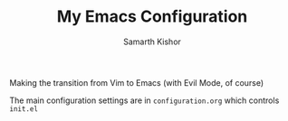 #+TITLE: My Emacs Configuration
#+AUTHOR: Samarth Kishor

Making the transition from Vim to Emacs (with Evil Mode, of course)

The main configuration settings are in =configuration.org= which controls =init.el=
